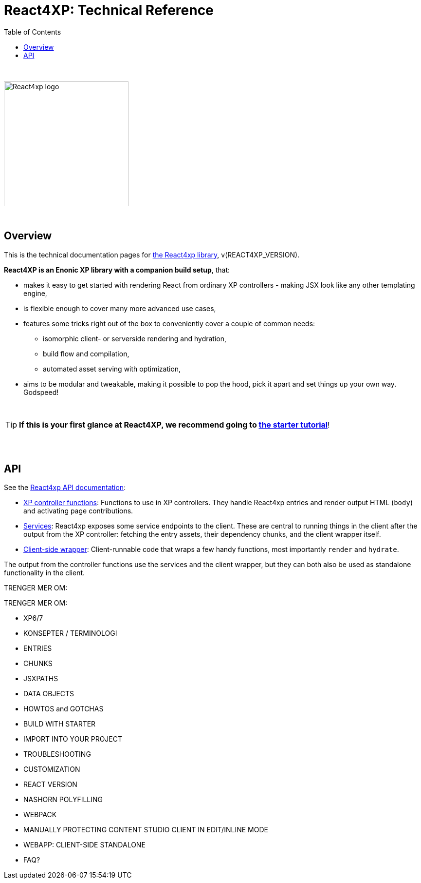 = React4XP: Technical Reference
:toc: right
:imagesdir: media/

{nbsp} +

image::react4xp.svg["React4xp logo",width=256px]

{nbsp} +

== Overview

This is the technical documentation pages for link:https://github.com/enonic/lib-react4xp[the React4xp library], v(REACT4XP_VERSION).

*React4XP is an Enonic XP library with a companion build setup*, that:

- makes it easy to get started with rendering React from ordinary XP controllers - making JSX look like any other templating engine,
- is flexible enough to cover many more advanced use cases,
- features some tricks right out of the box to conveniently cover a couple of common needs:
  * isomorphic client- or serverside rendering and hydration,
  * build flow and compilation,
  * automated asset serving with optimization,
- aims to be modular and tweakable, making it possible to pop the hood, pick it apart and set things up your own way. Godspeed!

{nbsp} +

TIP: *If this is your first glance at React4XP, we recommend going to link:https://developer.enonic.com/templates/react4xp[the starter tutorial]*!



{nbsp} +
{nbsp} +

== API

See the link:api.html[React4xp API documentation]:

- link:api.html#_xp_controller_functions[XP controller functions]: Functions to use in XP controllers. They handle React4xp entries and render output HTML (`body`) and activating page contributions.
- link:api.html#_services[Services]: React4xp exposes some service endpoints to the client. These are central to running things in the client after the output from the XP controller: fetching the entry assets, their dependency chunks, and the client wrapper itself.
- link:api.html#_client_side_wrapper_api[Client-side wrapper]: Client-runnable code that wraps a few handy functions, most importantly `render` and `hydrate`.

The output from the controller functions use the services and the client wrapper, but they can both also be used as standalone functionality in the client.


TRENGER MER OM:



TRENGER MER OM:

- XP6/7
- KONSEPTER / TERMINOLOGI
	- ENTRIES
	- CHUNKS
	- JSXPATHS
	- DATA OBJECTS
- HOWTOS and GOTCHAS
	- BUILD WITH STARTER
	- IMPORT INTO YOUR PROJECT
	- TROUBLESHOOTING
	- CUSTOMIZATION
		- REACT VERSION
		- NASHORN POLYFILLING
		- WEBPACK
		- MANUALLY PROTECTING CONTENT STUDIO CLIENT IN EDIT/INLINE MODE
	- WEBAPP: CLIENT-SIDE STANDALONE
- FAQ?
